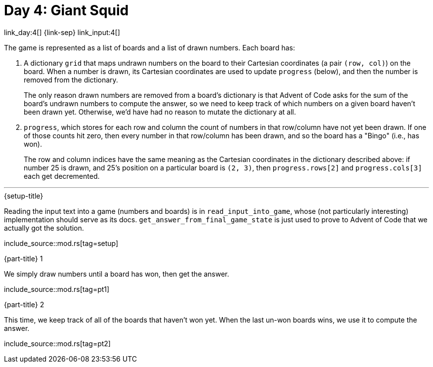 = Day 4: Giant Squid

link_day:4[] {link-sep} link_input:4[]

The game is represented as a list of boards and a list of drawn numbers.
Each board has:

. A dictionary `grid` that maps undrawn numbers on the board to their Cartesian coordinates (a pair `(row, col)`) on the board.
When a number is drawn, its Cartesian coordinates are used to update `progress` (below), and then the number is removed from the dictionary.
+
****
The only reason drawn numbers are removed from a board's dictionary is that Advent of Code asks for the sum of the board's undrawn numbers to compute the answer, so we need to keep track of which numbers on a given board haven't been drawn yet.
Otherwise, we'd have had no reason to mutate the dictionary at all.
****

. `progress`, which stores for each row and column the count of numbers in that row/column have not yet been drawn.
If one of those counts hit zero, then every number in that row/column has been drawn, and so the board has a "Bingo" (i.e., has won).
+
The row and column indices have the same meaning as the Cartesian coordinates in the dictionary described above: if number 25 is drawn, and 25's position on a particular board is `(2, 3)`, then `progress.rows[2]` and `progress.cols[3]` each get decremented.

***

.{setup-title}
Reading the input text into a game (numbers and boards) is in `read_input_into_game`, whose (not particularly interesting) implementation should serve as its docs.
`get_answer_from_final_game_state` is just used to prove to Advent of Code that we actually got the solution.


include_source::mod.rs[tag=setup]

.{part-title} 1
We simply draw numbers until a board has won, then get the answer.

include_source::mod.rs[tag=pt1]

.{part-title} 2
This time, we keep track of all of the boards that haven't won yet.
When the last un-won boards wins, we use it to compute the answer.

include_source::mod.rs[tag=pt2]
